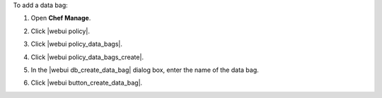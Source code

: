 .. This is an included how-to. 


To add a data bag:

#. Open **Chef Manage**.
#. Click |webui policy|.
#. Click |webui policy_data_bags|.
#. Click |webui policy_data_bags_create|.
#. In the |webui db_create_data_bag| dialog box, enter the name of the data bag.

   .. image:: ../../images/step_manage_webui_policy_data_bag_add.png

#. Click |webui button_create_data_bag|.